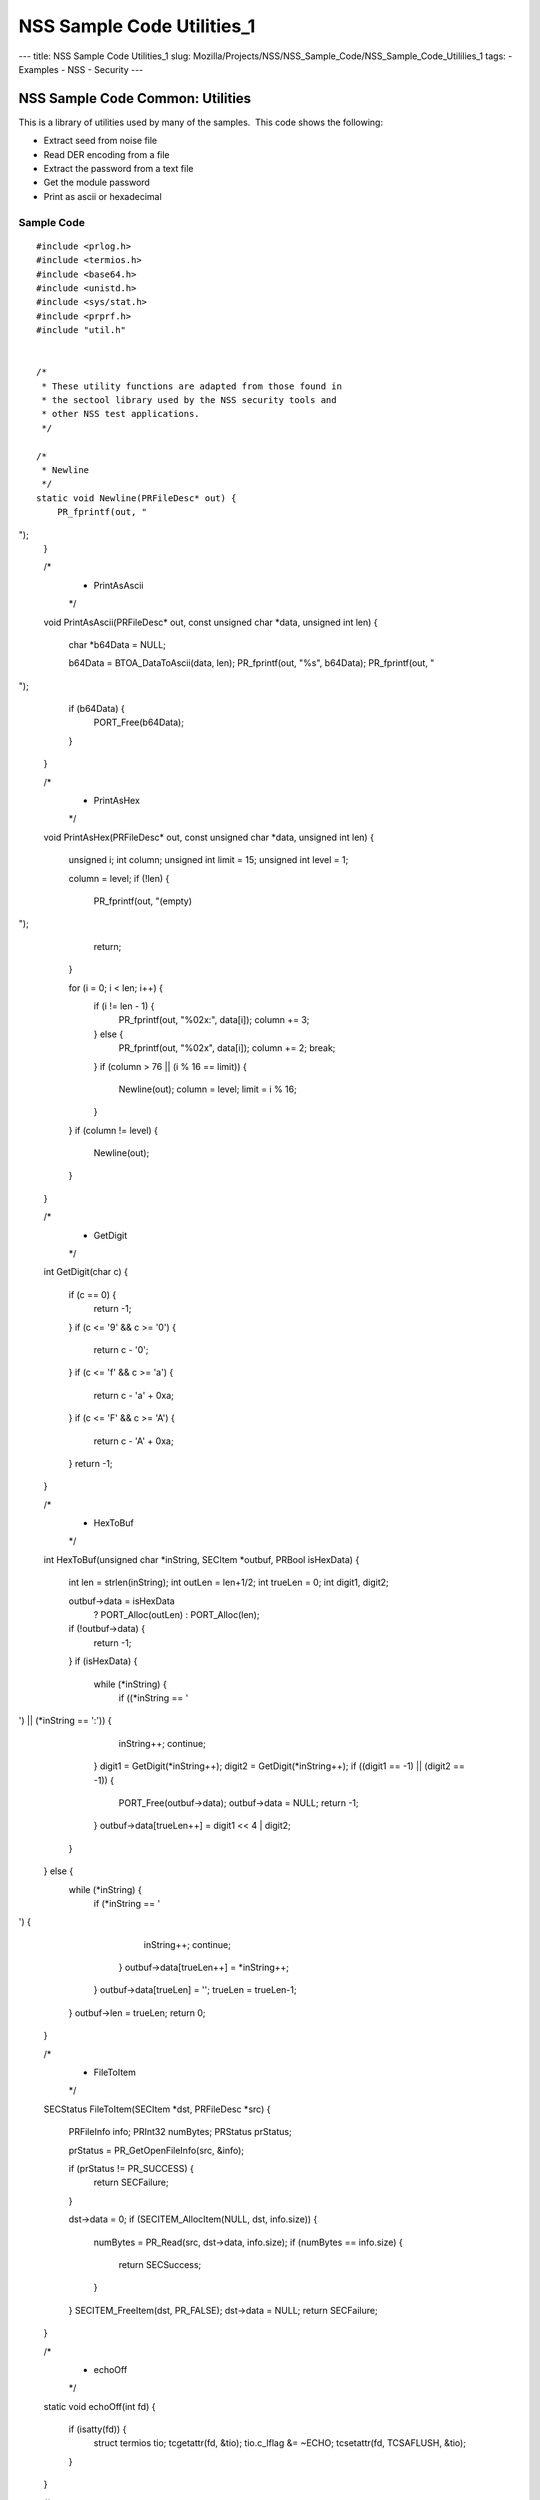 ===========================
NSS Sample Code Utilities_1
===========================
--- title: NSS Sample Code Utilities_1 slug:
Mozilla/Projects/NSS/NSS_Sample_Code/NSS_Sample_Code_Utililies_1 tags: -
Examples - NSS - Security ---

.. _NSS_Sample_Code_Common_Utilities:

NSS Sample Code Common: Utilities
---------------------------------

This is a library of utilities used by many of the samples.  This code
shows the following:

-  Extract seed from noise file
-  Read DER encoding from a file
-  Extract the password from a text file
-  Get the module password
-  Print as ascii or hexadecimal

.. _Sample_Code:

Sample Code
~~~~~~~~~~~

::

   #include <prlog.h>
   #include <termios.h>
   #include <base64.h>
   #include <unistd.h>
   #include <sys/stat.h>
   #include <prprf.h>
   #include "util.h"


   /*
    * These utility functions are adapted from those found in
    * the sectool library used by the NSS security tools and
    * other NSS test applications.
    */

   /*
    * Newline
    */
   static void Newline(PRFileDesc* out) {
       PR_fprintf(out, "
");
   }

   /*
    * PrintAsAscii
    */
   void PrintAsAscii(PRFileDesc* out, const unsigned char *data, unsigned int len)
   {
       char *b64Data = NULL;

       b64Data = BTOA_DataToAscii(data, len);
       PR_fprintf(out, "%s", b64Data);
       PR_fprintf(out, "
");
       if (b64Data) {
           PORT_Free(b64Data);
       }
   }

   /*
    * PrintAsHex
    */
   void PrintAsHex(PRFileDesc* out, const unsigned char *data, unsigned int len)
   {
       unsigned i;
       int column;
       unsigned int limit = 15;
       unsigned int level  = 1;

       column = level;
       if (!len) {
           PR_fprintf(out, "(empty)
");
           return;
       }

       for (i = 0; i < len; i++) {
           if (i != len - 1) {
               PR_fprintf(out, "%02x:", data[i]);
               column += 3;
           } else {
               PR_fprintf(out, "%02x", data[i]);
               column += 2;
               break;
           }
           if (column > 76 || (i % 16 == limit)) {
               Newline(out);
               column = level;
               limit = i % 16;
           }
       }
       if (column != level) {
           Newline(out);
       }
   }

   /*
    * GetDigit
    */
   int GetDigit(char c)
   {
       if (c == 0) {
           return -1;
       }
       if (c <= '9' && c >= '0') {
           return c - '0';
       }
       if (c <= 'f' && c >= 'a') {
           return c - 'a' + 0xa;
       }
       if (c <= 'F' && c >= 'A') {
           return c - 'A' + 0xa;
       }
       return -1;
   }

   /*
    * HexToBuf
    */
   int HexToBuf(unsigned char *inString, SECItem *outbuf, PRBool isHexData)
   {
       int len = strlen(inString);
       int outLen = len+1/2;
       int trueLen = 0;
       int digit1, digit2;

       outbuf->data = isHexData
           ? PORT_Alloc(outLen)
           : PORT_Alloc(len);
       if (!outbuf->data) {
           return -1;
       }
       if (isHexData) {
           while (*inString) {
                if ((*inString == '
') || (*inString == ':')) {
                    inString++;
                    continue;
                }
                digit1 = GetDigit(*inString++);
                digit2 = GetDigit(*inString++);
                if ((digit1 == -1) || (digit2 == -1)) {
                    PORT_Free(outbuf->data);
                    outbuf->data = NULL;
                    return -1;
                }
                outbuf->data[trueLen++] = digit1 << 4 | digit2;
           }
       } else {
           while (*inString) {
               if (*inString == '
') {
                   inString++;
                   continue;
               }
               outbuf->data[trueLen++] = *inString++;
           }
           outbuf->data[trueLen] = '';
           trueLen = trueLen-1;
       }
       outbuf->len = trueLen;
       return 0;
   }

   /*
    * FileToItem
    */
   SECStatus FileToItem(SECItem *dst, PRFileDesc *src)
   {
       PRFileInfo info;
       PRInt32 numBytes;
       PRStatus prStatus;

       prStatus = PR_GetOpenFileInfo(src, &info);

       if (prStatus != PR_SUCCESS) {
           return SECFailure;
       }

       dst->data = 0;
       if (SECITEM_AllocItem(NULL, dst, info.size)) {
           numBytes = PR_Read(src, dst->data, info.size);
           if (numBytes == info.size) {
               return SECSuccess;
           }
       }
       SECITEM_FreeItem(dst, PR_FALSE);
       dst->data = NULL;
       return SECFailure;
   }

   /*
    * echoOff
    */
   static void echoOff(int fd)
   {
      if (isatty(fd)) {
          struct termios tio;
          tcgetattr(fd, &tio);
          tio.c_lflag &= ~ECHO;
          tcsetattr(fd, TCSAFLUSH, &tio);
      }
   }

   /*
    * echoOn
    */
   static void echoOn(int fd)
   {
      if (isatty(fd)) {
          struct termios tio;
          tcgetattr(fd, &tio);
          tio.c_lflag |= ECHO;
          tcsetattr(fd, TCSAFLUSH, &tio);
      }
   }

   /*
    * CheckPassword
    */
   PRBool CheckPassword(char *cp)
   {
       int len;
       char *end;
       len = PORT_Strlen(cp);
       if (len < 8) {
           return PR_FALSE;
       }
       end = cp + len;
       while (cp < end) {
           unsigned char ch = *cp++;
           if (!((ch >= 'A') && (ch <= 'Z')) &&
               !((ch >= 'a') && (ch <= 'z'))) {
               return PR_TRUE;
           }
      }
      return PR_FALSE;
   }

   /*
    * GetPassword
    */
   char* GetPassword(FILE *input, FILE *output, char *prompt,
                     PRBool (*ok)(char *))
   {
       char phrase[200] = {''};
       int infd         = fileno(input);
       int isTTY        = isatty(infd);

       for (;;) {
           /* Prompt for password */
           if (isTTY) {
               fprintf(output, "%s", prompt);
               fflush (output);
               echoOff(infd);
           }
           fgets(phrase, sizeof(phrase), input);
           if (isTTY) {
               fprintf(output, "
");
               echoOn(infd);
           }
           /* stomp on newline */
           phrase[PORT_Strlen(phrase)-1] = 0;
           /* Validate password */
           if (!(*ok)(phrase)) {
               if (!isTTY) return 0;
               fprintf(output, "Password must be at least 8 characters long with one or more
");
               fprintf(output, "non-alphabetic characters
");
               continue;
           }
           return (char*) PORT_Strdup(phrase);
       }
   }

   /*
    * FilePasswd extracts the password from a text file
    *
    * Storing passwords is often used with server environments
    * where prompting the user for a password or requiring it
    * to be entered in the command line is not a feasible option.
    *
    * This function supports password extraction from files with
    * multiple passwords, one for each token. In the single password
    * case a line would just have the password whereas in the multi-
    * password variant they could be of the form
    *
    * token_1_name:its_password
    * token_2_name:its_password
    *
    */
   char *FilePasswd(PK11SlotInfo *slot, PRBool retry, void *arg)
   {
       char* phrases, *phrase;
       PRFileDesc *fd;
       PRInt32 nb;
       char *pwFile = arg;
       int i;
       const long maxPwdFileSize = 4096;
       char* tokenName = NULL;
       int tokenLen = 0;

       if (!pwFile)
           return 0;

       if (retry) {
           return 0;  /* no good retrying - the file contents will be the same */
       }

       phrases = PORT_ZAlloc(maxPwdFileSize);

       if (!phrases) {
           return 0; /* out of memory */
       }

       fd = PR_Open(pwFile, PR_RDONLY, 0);
       if (!fd) {
           fprintf(stderr, "No password file \"%s\" exists.
", pwFile);
           PORT_Free(phrases);
           return NULL;
       }

       nb = PR_Read(fd, phrases, maxPwdFileSize);

       PR_Close(fd);

       if (nb == 0) {
           fprintf(stderr,"password file contains no data
");
           PORT_Free(phrases);
           return NULL;
       }

       if (slot) {
           tokenName = PK11_GetTokenName(slot);
           if (tokenName) {
               tokenLen = PORT_Strlen(tokenName);
           }
       }
       i = 0;
       do {
           int startphrase = i;
           int phraseLen;

           /* handle the Windows EOL case */
           while (phrases[i] != '' && phrases[i] != '
' && i < nb) i++;

           /* terminate passphrase */
           phrases[i++] = '';
           /* clean up any EOL before the start of the next passphrase */
           while ( (i<nb) analyze="" char="" current="" getmodulepassword="" if="" int="" now="" passphrase="" phrase="&amp;phrases[startphrase];" phraselen="" pk11slotinfo="" pwdata="=" pwdata-="" retry="" return="" secupwdata="" the="" void="" while="">source != PW_NONE) {
           PR_fprintf(PR_STDERR, "Incorrect password/PIN entered.
");
           return NULL;
       }

       switch (pwdata->source) {
       case PW_NONE:
           sprintf(prompt, "Enter Password or Pin for \"%s\":",
                   PK11_GetTokenName(slot));
           return GetPassword(stdin, stdout, prompt, CheckPassword);
       case PW_FROMFILE:
           pw = FilePasswd(slot, retry, pwdata->data);
           pwdata->source = PW_PLAINTEXT;
           pwdata->data = PL_strdup(pw);
           return pw;
       case PW_PLAINTEXT:
           return PL_strdup(pwdata->data);
       default:
           break;
       }
       PR_fprintf(PR_STDERR, "Password check failed: No password found.
");
       return NULL;
   }

   /*
    * GenerateRandom
    */
   SECStatus GenerateRandom(unsigned char *rbuf, int rsize)
   {
       char meter[] = {
                      "|                                |" };
       int            fd,  count;
       int            c;
       SECStatus      rv                  = SECSuccess;
       cc_t           orig_cc_min;
       cc_t           orig_cc_time;
       tcflag_t       orig_lflag;
       struct termios tio;

       fprintf(stderr, "To generate random numbers, "
               "continue typing until the progress meter is full:

");
       fprintf(stderr, "%s", meter);
       fprintf(stderr, "|");

       /* turn off echo on stdin & return on 1 char instead of NL */
       fd = fileno(stdin);

       tcgetattr(fd, &tio);
       orig_lflag = tio.c_lflag;
       orig_cc_min = tio.c_cc[VMIN];
       orig_cc_time = tio.c_cc[VTIME];
       tio.c_lflag &= ~ECHO;
       tio.c_lflag &= ~ICANON;
       tio.c_cc[VMIN] = 1;
       tio.c_cc[VTIME] = 0;
       tcsetattr(fd, TCSAFLUSH, &tio);
       /* Get random noise from keyboard strokes */
       count = 0;
       while (count < rsize) {
           c = getc(stdin);
           if (c == EOF) {
               rv = SECFailure;
               break;
           }
           *(rbuf + count) = c;
           if (count == 0 || c != *(rbuf + count -1)) {
               count++;
               fprintf(stderr, "*");
           }
       }
       rbuf[count] = '';

       fprintf(stderr, "

Finished.  Press enter to continue: ");
       while ((c = getc(stdin)) != '
' && c != EOF)
           ;
       if (c == EOF)
           rv = SECFailure;
       fprintf(stderr, "
");

       /* set back termio the way it was */
       tio.c_lflag = orig_lflag;
       tio.c_cc[VMIN] = orig_cc_min;
       tio.c_cc[VTIME] = orig_cc_time;
       tcsetattr(fd, TCSAFLUSH, &tio);
       return rv;
   }

   /*
    * SeedFromNoiseFile
    */
   SECStatus SeedFromNoiseFile(const char *noiseFileName)
   {
       char buf[2048];
       PRFileDesc *fd;
       PRInt32 count;

       fd = PR_Open(noiseFileName, PR_RDONLY, 0);
       if (!fd) {
           fprintf(stderr, "failed to open noise file.");
           return SECFailure;
       }

       do {
           count = PR_Read(fd,buf,sizeof(buf));
           if (count > 0) {
               PK11_RandomUpdate(buf,count);
           }
       } while (count > 0);

       PR_Close(fd);
       return SECSuccess;
   }

   /*
    * FileSize
    */
   long FileSize(const char* filename)
   {
       struct stat stbuf;
       stat(filename, &stbuf);
       return stbuf.st_size;
   }

   /*
    *  ReadDERFromFile
    */
   SECStatus ReadDERFromFile(SECItem *der, const char *inFileName, PRBool ascii)
   {
       SECStatus rv       = SECSuccess;
       PRFileDesc *inFile = NULL;

       inFile = PR_Open(inFileName, PR_RDONLY, 0);
       if (!inFile) {
           PR_fprintf(PR_STDERR, "Failed to open file \"%s\" (%ld, %ld).
",
                      inFileName, PR_GetError(), PR_GetOSError());
           rv = SECFailure;
           goto cleanup;
       }

       if (ascii) {
           /* First convert ascii to binary */
           SECItem filedata;
           char *asc, *body;

           /* Read in ascii data */
           rv = FileToItem(&filedata, inFile);
           asc = (char *)filedata.data;
           if (!asc) {
               PR_fprintf(PR_STDERR, "unable to read data from input file
");
               rv = SECFailure;
               goto cleanup;
           }

           /* check for headers and trailers and remove them */
           if ((body = strstr(asc, "-----BEGIN")) != NULL) {
               char *trailer = NULL;
               asc = body;
               body = PORT_Strchr(body, '
');
               if (!body)
                   body = PORT_Strchr(asc, ''); /* maybe this is a MAC file */
               if (body)
                   trailer = strstr(++body, "-----END");
               if (trailer != NULL) {
                   *trailer = '';
               } else {
                   PR_fprintf(PR_STDERR,  "input has header but no trailer
");
                   PORT_Free(filedata.data);
                   rv = SECFailure;
                   goto cleanup;
               }
           } else {
               body = asc;
           }

           /* Convert to binary */
           rv = ATOB_ConvertAsciiToItem(der, body);
           if (rv) {
               PR_fprintf(PR_STDERR,  "error converting ascii to binary %s
",
                          PORT_GetError());
               PORT_Free(filedata.data);
               rv = SECFailure;
               goto cleanup;
           }

           PORT_Free(filedata.data);
       } else {
           /* Read in binary der */
           rv = FileToItem(der, inFile);
           if (rv) {
               PR_fprintf(PR_STDERR, "error converting der 
");
               rv = SECFailure;
           }
       }
   cleanup:
       if (inFile) {
           PR_Close(inFile);
       }
       return rv;
   }

   </nb)>
